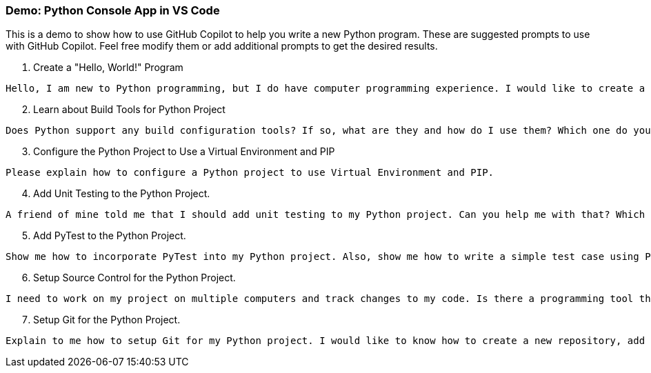 ===  Demo: Python Console App in VS Code

This is a demo to show how to use GitHub Copilot to help you write a new Python program. These are suggested prompts to use with GitHub Copilot. Feel free modify them or add additional prompts to get the desired results.

. Create a "Hello, World!" Program

[source,text]
Hello, I am new to Python programming, but I do have computer programming experience. I would like to create a simple "Hello, World!" program in Python. Can you help me?

[start=2]
. Learn about Build Tools for Python Project

[source,text]
Does Python support any build configuration tools? If so, what are they and how do I use them? Which one do you recommend?

[start=3]
. Configure the Python Project to Use a Virtual Environment and PIP

[source,text]
Please explain how to configure a Python project to use Virtual Environment and PIP.

[start=4]
. Add Unit Testing to the Python Project.

[source,text]
A friend of mine told me that I should add unit testing to my Python project. Can you help me with that? Which Python unit testing framework would you recommend?

[start=5]
. Add PyTest to the Python Project.

[source,text]
Show me how to incorporate PyTest into my Python project. Also, show me how to write a simple test case using PyTest.

[start=6]
. Setup Source Control for the Python Project.

[source,text]
I need to work on my project on multiple computers and track changes to my code. Is there a programming tool that I could use for this? If so, which one do you recommend?

[start=7]
. Setup Git for the Python Project.

[source,text]
Explain to me how to setup Git for my Python project. I would like to know how to create a new repository, add files to the repository, and commit changes to the repository. Also, which files do I need to exclude from source control?
